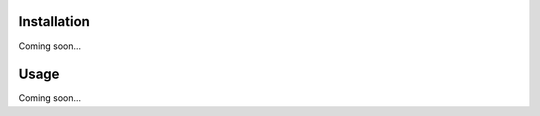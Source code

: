 .. image:: brand/logo.png
   :align: center

.. image:: https://img.shields.io/pypi/v/exmemo.svg
   :target: https://pypi.python.org/pypi/exmemo

.. image:: https://img.shields.io/pypi/pyversions/exmemo.svg
   :target: https://pypi.python.org/pypi/exmemo

.. image:: https://img.shields.io/travis/kalekundert/exmemo.svg
   :target: https://travis-ci.org/kalekundert/exmemo

.. image:: https://img.shields.io/coveralls/kalekundert/exmemo.svg
   :target: https://coveralls.io/github/kalekundert/exmemo?branch=master

Installation
============
Coming soon...

Usage
=====
Coming soon...
